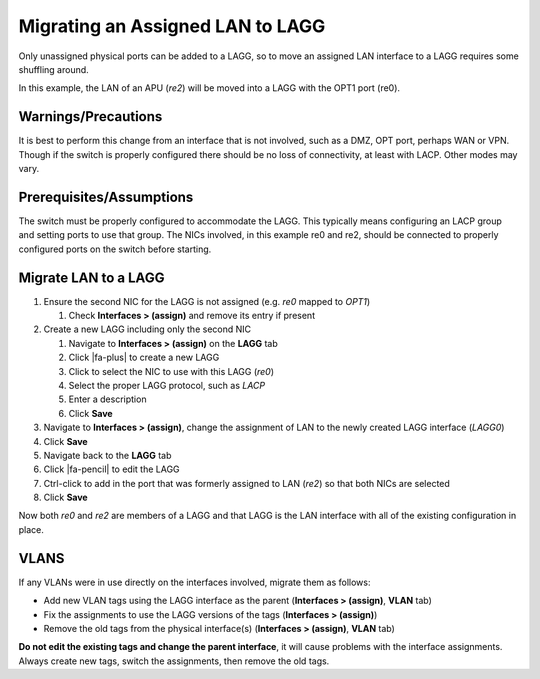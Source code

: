 Migrating an Assigned LAN to LAGG
=================================

Only unassigned physical ports can be added to a LAGG, so to move an
assigned LAN interface to a LAGG requires some shuffling around.

In this example, the LAN of an APU (*re2*) will be moved into a LAGG
with the OPT1 port (re0).

Warnings/Precautions
--------------------

It is best to perform this change from an interface that is not
involved, such as a DMZ, OPT port, perhaps WAN or VPN. Though if the
switch is properly configured there should be no loss of connectivity,
at least with LACP. Other modes may vary.

Prerequisites/Assumptions
-------------------------

The switch must be properly configured to accommodate the LAGG. This
typically means configuring an LACP group and setting ports to use that
group. The NICs involved, in this example re0 and re2, should be
connected to properly configured ports on the switch before starting.

Migrate LAN to a LAGG
---------------------

#. Ensure the second NIC for the LAGG is not assigned (e.g. *re0* mapped
   to *OPT1*)

   #. Check **Interfaces > (assign)** and remove its entry if present

#. Create a new LAGG including only the second NIC

   #. Navigate to **Interfaces > (assign)** on the **LAGG** tab
   #. Click |fa-plus| to create a new LAGG
   #. Click to select the NIC to use with this LAGG (*re0*)
   #. Select the proper LAGG protocol, such as *LACP*
   #. Enter a description
   #. Click **Save**

#. Navigate to **Interfaces > (assign)**, change the assignment of LAN
   to the newly created LAGG interface (*LAGG0*)
#. Click **Save**
#. Navigate back to the **LAGG** tab
#. Click |fa-pencil| to edit the LAGG
#. Ctrl-click to add in the port that was formerly assigned to LAN
   (*re2*) so that both NICs are selected
#. Click **Save**

Now both *re0* and *re2* are members of a LAGG and that LAGG is the LAN
interface with all of the existing configuration in place.

VLANS
-----

If any VLANs were in use directly on the interfaces involved, migrate
them as follows:

-  Add new VLAN tags using the LAGG interface as the parent
   (**Interfaces > (assign)**, **VLAN** tab)
-  Fix the assignments to use the LAGG versions of the tags
   (**Interfaces > (assign)**)
-  Remove the old tags from the physical interface(s) (**Interfaces >
   (assign)**, **VLAN** tab)

**Do not edit the existing tags and change the parent interface**, it
will cause problems with the interface assignments. Always create new
tags, switch the assignments, then remove the old tags.
